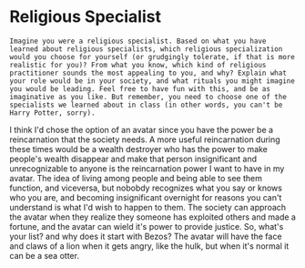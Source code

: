 * Religious Specialist
#+BEGIN_SRC 
Imagine you were a religious specialist. Based on what you have
learned about religious specialists, which religious specialization
would you choose for yourself (or grudgingly tolerate, if that is more
realistic for you)? From what you know, which kind of religious
practitioner sounds the most appealing to you, and why? Explain what
your role would be in your society, and what rituals you might imagine
you would be leading. Feel free to have fun with this, and be as
imaginative as you like. But remember, you need to choose one of the
specialists we learned about in class (in other words, you can't be
Harry Potter, sorry).
#+END_SRC
I think I'd chose the option of an avatar since you have the
power be a reincarnation that the society needs. A more useful
reincarnation during these times would be a wealth destroyer who has
the power to make people's wealth disappear and make that person
insignificant and unrecognizable to anyone is the reincarnation power
I want to have in my avatar. The idea of living
among people and being able to see them function, and viceversa, but
nobobdy recognizes what you say or knows who you are, and becoming
insignificant overnight for reasons you can't understand is what I'd
wish to happen to them. The society can approach the avatar when they
realize they someone has exploited others and made a fortune, and the
avatar can wield it's power to provide justice. So, what's your list?
and why does it start with Bezos? The avatar will have the face
and claws of a lion when it gets angry, like the hulk, but when it's
normal it can be a sea otter.

